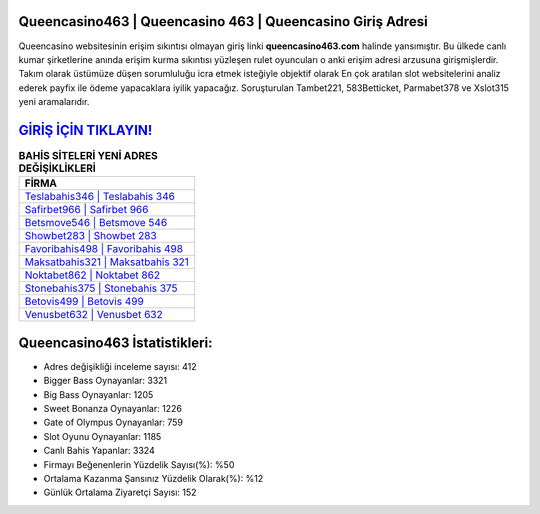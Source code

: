 ﻿Queencasino463 | Queencasino 463 | Queencasino Giriş Adresi
===================================

.. image:: images/queencasino-giris.jpg
   :width: 600
   
Queencasino websitesinin erişim sıkıntısı olmayan giriş linki **queencasino463.com** halinde yansımıştır. Bu ülkede canlı kumar şirketlerine anında erişim kurma sıkıntısı yüzleşen rulet oyuncuları o anki erişim adresi arzusuna girişmişlerdir. Takım olarak üstümüze düşen sorumluluğu icra etmek isteğiyle objektif olarak En çok aratılan slot websitelerini analiz ederek payfix ile ödeme yapacaklara iyilik yapacağız. Soruşturulan Tambet221, 583Betticket, Parmabet378 ve Xslot315 yeni aramalarıdır.

`GİRİŞ İÇİN TIKLAYIN! <https://cutt.ly/QwVVg2Vk>`_
==============

.. list-table:: **BAHİS SİTELERİ YENİ ADRES DEĞİŞİKLİKLERİ**
   :widths: 100
   :header-rows: 1

   * - FİRMA
   * - `Teslabahis346 | Teslabahis 346 <teslabahis346-teslabahis-346-teslabahis-giris-adresi.html>`_
   * - `Safirbet966 | Safirbet 966 <safirbet966-safirbet-966-safirbet-giris-adresi.html>`_
   * - `Betsmove546 | Betsmove 546 <betsmove546-betsmove-546-betsmove-giris-adresi.html>`_	 
   * - `Showbet283 | Showbet 283 <showbet283-showbet-283-showbet-giris-adresi.html>`_	 
   * - `Favoribahis498 | Favoribahis 498 <favoribahis498-favoribahis-498-favoribahis-giris-adresi.html>`_ 
   * - `Maksatbahis321 | Maksatbahis 321 <maksatbahis321-maksatbahis-321-maksatbahis-giris-adresi.html>`_
   * - `Noktabet862 | Noktabet 862 <noktabet862-noktabet-862-noktabet-giris-adresi.html>`_	 
   * - `Stonebahis375 | Stonebahis 375 <stonebahis375-stonebahis-375-stonebahis-giris-adresi.html>`_
   * - `Betovis499 | Betovis 499 <betovis499-betovis-499-betovis-giris-adresi.html>`_
   * - `Venusbet632 | Venusbet 632 <venusbet632-venusbet-632-venusbet-giris-adresi.html>`_
	 
Queencasino463 İstatistikleri:
===================================	 
* Adres değişikliği inceleme sayısı: 412
* Bigger Bass Oynayanlar: 3321
* Big Bass Oynayanlar: 1205
* Sweet Bonanza Oynayanlar: 1226
* Gate of Olympus Oynayanlar: 759
* Slot Oyunu Oynayanlar: 1185
* Canlı Bahis Yapanlar: 3324
* Firmayı Beğenenlerin Yüzdelik Sayısı(%): %50
* Ortalama Kazanma Şansınız Yüzdelik Olarak(%): %12
* Günlük Ortalama Ziyaretçi Sayısı: 152
